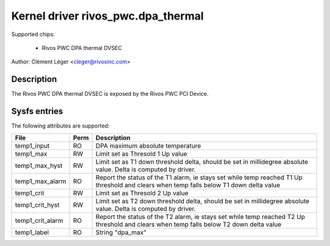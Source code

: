 .. SPDX-License-Identifier: GPL-2.0

Kernel driver rivos_pwc.dpa_thermal
===================================

Supported chips:

  * Rivos PWC DPA thermal DVSEC

Author: Clément Léger <cleger@rivosinc.com>

Description
-----------

The Rivos PWC DPA thermal DVSEC is exposed by the Rivos PWC PCI Device.

Sysfs entries
-------------

The following attributes are supported:

=======================	=======	================================================
File			Perm	Description
=======================	=======	================================================
temp1_input		RO	DPA maximum absolute temperature
temp1_max		RW	Limit set as Thresold 1 Up value
temp1_max_hyst		RW	Limit set as T1 down threshold delta, should be
				set in millidegree absolute value. Delta is
				computed by driver.
temp1_max_alarm		RO	Report the status of the T1 alarm, ie stays set
				while temp reached T1 Up threshold and clears
				when temp falls below T1 down delta value
temp1_crit		RW	Limit set as Thresold 2 Up value
temp1_crit_hyst		RW	Limit set as T2 down threshold delta, should be
				set in millidegree absolute value. Delta is
				computed by driver.
temp1_crit_alarm 	RO	Report the status of the T2 alarm, ie stays set
				while temp reached T2 Up threshold and clears
				when temp falls below T2 down delta value
temp1_label		RO	String "dpa_max"
=======================	=======	================================================
